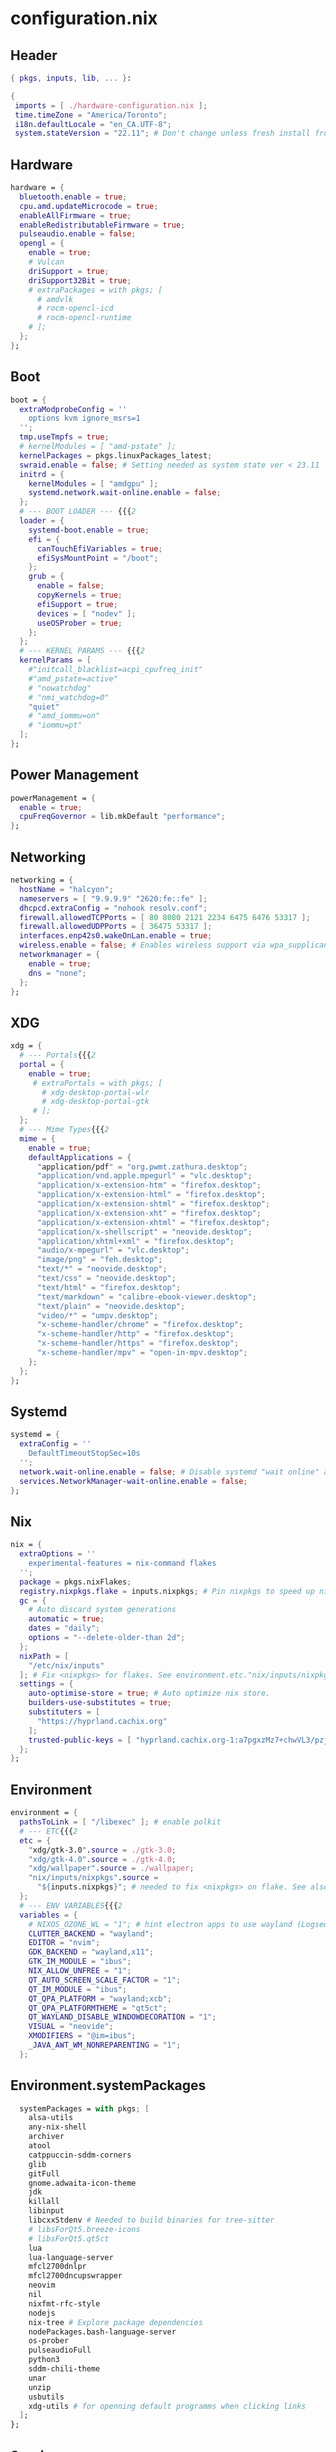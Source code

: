#+STARTUP: overview
* configuration.nix
#+PROPERTY: header-args :tangle "./configuration.nix"
** Header
#+BEGIN_SRC nix
{ pkgs, inputs, lib, ... }:

{
 imports = [ ./hardware-configuration.nix ];
 time.timeZone = "America/Toronto";
 i18n.defaultLocale = "en_CA.UTF-8";
 system.stateVersion = "22.11"; # Don't change unless fresh install from new ISO
#+END_SRC
** Hardware
#+BEGIN_SRC nix
  hardware = {
    bluetooth.enable = true;
    cpu.amd.updateMicrocode = true;
    enableAllFirmware = true;
    enableRedistributableFirmware = true;
    pulseaudio.enable = false;
    opengl = {
      enable = true;
      # Vulcan
      driSupport = true;
      driSupport32Bit = true;
      # extraPackages = with pkgs; [
        # amdvlk
        # rocm-opencl-icd
        # rocm-opencl-runtime
      # ];
    };
  };
#+END_SRC
** Boot
#+BEGIN_SRC nix
  boot = {
    extraModprobeConfig = ''
      options kvm ignore_msrs=1
    '';
    tmp.useTmpfs = true;
    # kernelModules = [ "amd-pstate" ];
    kernelPackages = pkgs.linuxPackages_latest;
    swraid.enable = false; # Setting needed as system state ver < 23.11
    initrd = {
      kernelModules = [ "amdgpu" ];
      systemd.network.wait-online.enable = false;
    };
    # --- BOOT LOADER --- {{{2
    loader = {
      systemd-boot.enable = true;
      efi = {
        canTouchEfiVariables = true;
        efiSysMountPoint = "/boot";
      };
      grub = {
        enable = false;
        copyKernels = true;
        efiSupport = true;
        devices = [ "nodev" ];
        useOSProber = true;
      };
    };
    # --- KERNEL PARAMS --- {{{2
    kernelParams = [
      #"initcall_blacklist=acpi_cpufreq_init"
      #"amd_pstate=active"
      # "nowatchdog"
      # "nmi_watchdog=0"
      "quiet"
      # "amd_iommu=on"
      # "iommu=pt"
    ];
  };
#+END_SRC
** Power Management
#+BEGIN_SRC nix
  powerManagement = {
    enable = true;
    cpuFreqGovernor = lib.mkDefault "performance";
  };
#+END_SRC
** Networking
#+BEGIN_SRC nix
  networking = {
    hostName = "halcyon";
    nameservers = [ "9.9.9.9" "2620:fe::fe" ];
    dhcpcd.extraConfig = "nohook resolv.conf";
    firewall.allowedTCPPorts = [ 80 8080 2121 2234 6475 6476 53317 ];
    firewall.allowedUDPPorts = [ 36475 53317 ];
    interfaces.enp42s0.wakeOnLan.enable = true;
    wireless.enable = false; # Enables wireless support via wpa_supplicant.
    networkmanager = {
      enable = true;
      dns = "none";
    };
  };
#+END_SRC
** XDG
#+BEGIN_SRC nix
  xdg = {
    # --- Portals{{{2
    portal = {
      enable = true;
       # extraPortals = with pkgs; [
         # xdg-desktop-portal-wlr
         # xdg-desktop-portal-gtk
       # ];
    };
    # --- Mime Types{{{2
    mime = {
      enable = true;
      defaultApplications = {
        "application/pdf" = "org.pwmt.zathura.desktop";
        "application/vnd.apple.mpegurl" = "vlc.desktop";
        "application/x-extension-htm" = "firefox.desktop";
        "application/x-extension-html" = "firefox.desktop";
        "application/x-extension-shtml" = "firefox.desktop";
        "application/x-extension-xht" = "firefox.desktop";
        "application/x-extension-xhtml" = "firefox.desktop";
        "application/x-shellscript" = "neovide.desktop";
        "application/xhtml+xml" = "firefox.desktop";
        "audio/x-mpegurl" = "vlc.desktop";
        "image/png" = "feh.desktop";
        "text/*" = "neovide.desktop";
        "text/css" = "neovide.desktop";
        "text/html" = "firefox.desktop";
        "text/markdown" = "calibre-ebook-viewer.desktop";
        "text/plain" = "neovide.desktop";
        "video/*" = "umpv.desktop";
        "x-scheme-handler/chrome" = "firefox.desktop";
        "x-scheme-handler/http" = "firefox.desktop";
        "x-scheme-handler/https" = "firefox.desktop";
        "x-scheme-handler/mpv" = "open-in-mpv.desktop";
      };
    };
  };
#+END_SRC
** Systemd
#+BEGIN_SRC nix
  systemd = {
    extraConfig = ''
      DefaultTimeoutStopSec=10s
    '';
    network.wait-online.enable = false; # Disable systemd "wait online" as it gets stuck waiting for connection on 2nd NIC
    services.NetworkManager-wait-online.enable = false;
  };
#+END_SRC
** Nix
#+BEGIN_SRC nix
  nix = {
    extraOptions = ''
      experimental-features = nix-command flakes
    '';
    package = pkgs.nixFlakes;
    registry.nixpkgs.flake = inputs.nixpkgs; # Pin nixpkgs to speed up nix commands
    gc = {
      # Auto discard system generations
      automatic = true;
      dates = "daily";
      options = "--delete-older-than 2d";
    };
    nixPath = [
      "/etc/nix/inputs"
    ]; # Fix <nixpkgs> for flakes. See environment.etc."nix/inputs/nixpkgs"
    settings = {
      auto-optimise-store = true; # Auto optimize nix store.
      builders-use-substitutes = true;
      substituters = [
        "https://hyprland.cachix.org"
      ];
      trusted-public-keys = [ "hyprland.cachix.org-1:a7pgxzMz7+chwVL3/pzj6jIBMioiJM7ypFP8PwtkuGc=" ];
    };
  };
#+END_SRC
** Environment
#+BEGIN_SRC nix
  environment = {
    pathsToLink = [ "/libexec" ]; # enable polkit
    # --- ETC{{{2
    etc = {
      "xdg/gtk-3.0".source = ./gtk-3.0;
      "xdg/gtk-4.0".source = ./gtk-4.0;
      "xdg/wallpaper".source = ./wallpaper;
      "nix/inputs/nixpkgs".source =
        "${inputs.nixpkgs}"; # needed to fix <nixpkgs> on flake. See also nix.nixPath
    };
    # --- ENV VARIABLES{{{2
    variables = {
      # NIXOS_OZONE_WL = "1"; # hint electron apps to use wayland (Logseq doesn't like it.. slow start, crashy)
      CLUTTER_BACKEND = "wayland";
      EDITOR = "nvim";
      GDK_BACKEND = "wayland,x11";
      GTK_IM_MODULE = "ibus";
      NIX_ALLOW_UNFREE = "1";
      QT_AUTO_SCREEN_SCALE_FACTOR = "1";
      QT_IM_MODULE = "ibus";
      QT_QPA_PLATFORM = "wayland;xcb";
      QT_QPA_PLATFORMTHEME = "qt5ct";
      QT_WAYLAND_DISABLE_WINDOWDECORATION = "1";
      VISUAL = "neovide";
      XMODIFIERS = "@im=ibus";
      _JAVA_AWT_WM_NONREPARENTING = "1";
    };
#+END_SRC
** Environment.systemPackages
#+BEGIN_SRC nix
    systemPackages = with pkgs; [
      alsa-utils
      any-nix-shell
      archiver
      atool
      catppuccin-sddm-corners
      glib
      gitFull
      gnome.adwaita-icon-theme
      jdk
      killall
      libinput
      libcxxStdenv # Needed to build binaries for tree-sitter
      # libsForQt5.breeze-icons
      # libsForQt5.qt5ct
      lua
      lua-language-server
      mfcl2700dnlpr
      mfcl2700dncupswrapper
      neovim
      nil
      nixfmt-rfc-style
      nodejs
      nix-tree # Explore package dependencies
      nodePackages.bash-language-server
      os-prober
      pulseaudioFull
      python3
      sddm-chili-theme
      unar
      unzip
      usbutils
      xdg-utils # for openning default programms when clicking links
    ];
  };
#+END_SRC
** Services
#+BEGIN_SRC nix
  services = {
    accounts-daemon.enable = true;
    avahi.enable = true;
    blueman.enable = false;
    dbus.enable = true;
    flatpak.enable = true;
    geoclue2.enable = true;
    gnome.gnome-keyring.enable = true;
    gvfs.enable = true; # Mount, trash, and other functionalities
    openssh.enable = false;
    printing.drivers = [ pkgs.brlaser ];
    printing.enable = true;
    tumbler.enable = true; # Thumbnail support for images
    # --- DESKTOPMANAGER.PLASMA6{{{2
    desktopManager = {
      plasma6.enable = false;
    };
    # --- DISPLAY MANAGER{{{2
    displayManager = {
      # startx.enable = true; # console login
      defaultSession = "hyprland";
      sddm = {
        enable = true;
        theme = "catppuccin-sddm-corners";
        wayland.enable = true;
      };
    };
    # --- FRESH-RSS{{{2
    freshrss = {
      enable = true;
      baseUrl = "http://freshrss";
      defaultUser = "kev";
      passwordFile = "/run/secrets/freshrss";
      authType = "none";
    };
    # --- FSTRIM{{{2
    fstrim = {
      enable = true;
      interval = "weekly"; # the default
    };
    # --- PIPEWIRE{{{2
    pipewire = {
      enable = true;
      alsa.enable = true;
      alsa.support32Bit = true;
      pulse.enable = true;
      jack.enable = true;
    };
    # --- XSERVER{{{2
    xserver = {
      enable = true;
      xkb = {
        layout = "us";
        variant = "";
      };
      deviceSection = ''Option "TearFree" "true"'';
      # --- DESKTOP MANAGER{{{3
      desktopManager = {
        xterm.enable = false;
        gnome.enable = false;
        xfce = {
          enable = false;
          enableXfwm = false;
        };
      };
      # --- LIBINPUT{{{3
      libinput = {
        enable = true;
        mouse = {
          accelProfile = "flat";
          accelSpeed = "1.2";
          # buttonMapping = "1 8 3 4 5 6 7 2 9";
          # scrollMethod = "button";
          # scrollButton = 3;
        };
      };
      # --- WINDOW MANAGER{{{3
      windowManager = {
        i3 = {
          enable = false;
          extraPackages = [
            # lxappearance
            # feh
          ];
        };
      };
    };
  };
#+END_SRC
** QT
#+BEGIN_SRC nix
  qt = {
    enable = true;
    platformTheme = "qt5ct";
    style = "kvantum";
  };
#+END_SRC
** Fonts
#+BEGIN_SRC nix
  fonts = {
    packages = with pkgs; [
      font-awesome
      noto-fonts-lgc-plus
      noto-fonts-color-emoji
      source-code-pro
      victor-mono
      (nerdfonts.override { fonts = [ "FiraCode" ]; })
    ];
  };
#+END_SRC
** Security
#+BEGIN_SRC nix
  security = {
    polkit.enable = true;
    rtkit.enable = true;
    sudo.extraRules = [
      {
        users = [ "kev" ];
        commands = [
          {
            command = "ALL";
            options = [ "NOPASSWD" ];
          }
        ];
      }
    ];
  };
#+END_SRC
** Virtualisation
#+BEGIN_SRC nix
  virtualisation = {
    docker = {
      enable = false;
    };
    podman = {
      enable = false;
      dockerCompat = true;
      dockerSocket.enable = true;
    };
    libvirtd = {
      enable = true;
      onBoot = "ignore";
      onShutdown = "shutdown";
      qemu = {
        runAsRoot = true;
      };
    };
  };
#+END_SRC
** Users
*** Settings
#+BEGIN_SRC nix
  users.users.kev = {
    isNormalUser = true;
    description = "kev";
    extraGroups =
      [ "networkmanager" "adbusers" "wheel" "kvm" "libvirtd" "input" "audio" "podman" "docker" ];
    shell = pkgs.fish;
#+END_SRC
*** Packages
#+BEGIN_SRC nix
    packages = with pkgs; [
      # android-tools
      # anydesk
      appeditor
      arc-theme
      archiver
      authenticator
      bat
      # bitwarden
      btop
      calibre
      cargo
      cava # Terminal audio visualizer
      celestia
      clifm
      cliphist
      diff-so-fancy
      discord
      # docker
      dracula-theme
      emacs
      emacsPackages.all-the-icons-nerd-fonts
      eza
      fd
      feh
      fishPlugins.tide
      fishPlugins.puffer
      fishPlugins.grc
      fishPlugins.fzf
      fishPlugins.autopair
      foliate
      fuzzel # Launcher
      fzf
      gammastep
      gdu # Disk space analyzer
      gnome-extension-manager
      gnome.gnome-tweaks
      gnome.file-roller
      gnome.gnome-clocks
      grc # generic text colourizer. Using with fishPlugins.grc
      grim
      gucharmap
      helix
      http-server # Simple http server. Using with surfingkeys config.
      hyprpicker
      inputs.hyprland-contrib.packages.${pkgs.system}.grimblast # Wrapper for grim/slurp. . Using flake as nixpkgs ver pulls in old hyprland
      jc # Convert output to json for many utils. Useful with Nushell
      jgmenu
      jq
      kdePackages.kalarm
      kdePackages.polkit-kde-agent-1
      kdePackages.qtstyleplugin-kvantum
      kdePackages.qt6ct
      kitty
      lazygit
      libnotify
      libsForQt5.qtstyleplugin-kvantum
      # localsend
      # logseq
      # lunarvim
      mako
      marksman # Language server for markdown.
      mediainfo # Provides info on media files.
      meld
      (mpv.override { scripts = [ mpvScripts.mpris mpvScripts.sponsorblock mpvScripts.visualizer ]; })
      mpv-shim-default-shaders
      ncdu
      ncpamixer
      neovide # Nvim gui front end
      nix-prefetch-git
      nix-search-cli
      nushell
      nvd # Nix derivation diff tool
      pamixer
      pavucontrol
      pistol # File preview for clifm
      playerctl
      qalculate-gtk
      qmplay2
      ripgrep
      scrcpy
      slurp
      spotify
      steam-run
      stellarium
      stow
      stylua
      swaybg
      swayidle
      swaylock
      syncthing
      tartube # Front end for yt-dlp
      tealdeer # Command line help 'tldr'
      thunderbird
      treesheets
      nodePackages.tiddlywiki
      tree-sitter
      virt-manager
      # vivaldi
      # vivaldi-ffmpeg-codecs
      vlc
      wakeonlan # For lgtv control

      waybar
      # inputs.nixpkgs-trunk.legacyPackages.${pkgs.system}.waybar

      waypaper
      websocat # For lgtv control
      wttrbar
      wev
      wget
      wl-clipboard # wl-copy and wl-paste for copy/paste from stdin / stdout
      wofi
      wtype # For wofi-emoji
      yad
      yazi
      ydotool
      yt-dlp
      zathura
      zoxide
    ];
  };
#+END_SRC
** Programs
*** General
#+BEGIN_SRC nix
  programs = {
    adb.enable = true;
    command-not-found.enable = false;
    dconf.enable = true;
    ssh.startAgent = true;
    neovim = { vimAlias = true; };
#+END_SRC
*** Firefox
#+BEGIN_SRC nix
    firefox = {
      enable = true;
      # nativeMessagingHosts.packages = [ pkgs.fx-cast-bridge ];
    };
#+END_SRC
*** Fish
#+BEGIN_SRC nix
    fish = {
      enable = true;
      # --- Prompt{{{3
      promptInit = ''
        ${pkgs.any-nix-shell}/bin/any-nix-shell fish --info-right | source
      '';
      # --- Abbr{{{3
      shellAbbrs = {
        "npi --set-cursor" = "nix profile install nixpkgs#%";
        "ns --set-cursor" = "nix shell nixpkgs#%";
        "nr --set-cursor" = "nix run nixpkgs#%";
      };
      # --- Aliases{{{3
      shellAliases = {
        cat = "bat";
        conf = "neovide  ~/NixOS/configuration.nix";
        e = "nvim";
        ee = "neovide";
        gcroots = "sudo nix-store --gc --print-roots | grep -Ev '^(/proc|/nix|/run)'";
        lg = "lazygit";
        lp = "nix profile list | grep -E 'Flake attribute|Index'";
        rb = "sudo nixos-rebuild switch --flake '/home/kev/NixOS#halcyon' && nix flake archive /home/kev/NixOS && /home/kev/bin/sysdiff";
        referrer = "nix-store --query --referrers";
        repair-store = "sudo nix-store --verify --check-contents --repair";
        rp = "nix profile remove ";
        sdg = "sudo nix-collect-garbage -d";
        sg = "sudo nix-env --list-generations --profile /nix/var/nix/profiles/system";
        sgc = "sudo nix store gc -v";
        storebin = "nix-store -q --roots (which $argv)";
        sys = "sudo du -hs /nix/store/ /var/";
        udg = "nix-collect-garbage -d";
        ug = "nix-env --list-generations";
        ugc = "nix store gc -v";
        up = "nix flake update /home/kev/NixOS";
        uup = "nix profile upgrade '.*'";
        verify-store = "sudo nix-store --verify --check-contents";
      };
      # --- Interactive Shell Init{{{3
      interactiveShellInit = '' # Set Neovim as default man viewer
        set -x MANPAGER "nvim -c 'Man!'"
      '';
    };
#+END_SRC
*** FZF
#+BEGIN_SRC nix
    fzf = {
      keybindings = true;
      fuzzyCompletion = true;
    };
#+END_SRC
*** Hyprland
#+BEGIN_SRC nix
    hyprland = {
      enable = true;
      package = inputs.hyprland.packages.${pkgs.system}.hyprland;
    };
#+END_SRC
*** Nix-Index
#+BEGIN_SRC nix
    nix-index = {
      enable = true;
      enableFishIntegration = true;
    };
#+END_SRC
*** Nix-ld
#+BEGIN_SRC nix
    nix-ld = {
      enable = true;
        libraries = with pkgs; [
          # Add missing dynamic libraries for unpackged programs here.. not systemPackages or user packages.
          alsa-lib
          at-spi2-atk
          at-spi2-core
          atk
          cairo
          cups
          curl
          dbus
          expat
          fontconfig
          freetype
          fuse3
          gdk-pixbuf
          glib
          gtk2
          gtk3
          gtk4
          harfbuzz
          icu
          krb5
          libGL
          libappindicator-gtk3
          libdrm
          libglvnd
          libnotify
          libpulseaudio
          libunwind
          libusb1
          libuuid
          libxkbcommon
          libxml2
          mesa
          nspr
          nss
          openssl
          pango
          pipewire
          stdenv.cc.cc
          systemd
          vulkan-loader
          xorg.libX11
          xorg.libXScrnSaver
          xorg.libXcomposite
          xorg.libXcursor
          xorg.libXdamage
          xorg.libXext
          xorg.libXfixes
          xorg.libXi
          xorg.libXrandr
          xorg.libXrender
          xorg.libXtst
          xorg.libxcb
          xorg.libxkbfile
          xorg.libxshmfence
          xorg.libXinerama
          zlib
        ];
    };
#+END_SRC
*** Sway
#+BEGIN_SRC nix
    sway = {
      enable = true;
      wrapperFeatures.gtk = true;
    };
#+END_SRC
*** Thunar
#+BEGIN_SRC nix
    thunar = {
      enable = true;
      plugins = with pkgs.xfce; [
        thunar-archive-plugin
        thunar-volman
      ];
    };
  }; #End of programs
#+END_SRC
** Nixpkgs
#+BEGIN_SRC nix
  nixpkgs.config = {
    allowUnfree = true;
    # permittedInsecurePackages = [ "electron-25.9.0" ];
  };
} #End of configuration.nix
#+END_SRC
* hyprland.conf
#+PROPERTY: header-args :tangle "./hyprland.conf"
** Autostarts
#+BEGIN_SRC conf
exec-once = waypaper --restore
exec-once = systemctl --user import-environment WAYLAND_DISPLAY XDG_CURRENT_DESKTOP
exec-once = /home/kev/bin/nixos-polkit-agent
exec-once = dbus-update-activation-environment --systemd WAYLAND_DISPLAY XDG_CURRENT_DESKTOP=$XDG_CURRENT_DESKTOP
exec-once = waybar & configure-gtk & gammastep-indicator -c ~/.config/gammastep/gammastep.conf & ssh-add
exec-once = wl-paste --watch cliphist store
exec-once = mako -c ~/.config/mako/config
exec-once = [workspace 8 silent] kitty -e http-server -p 8085 -c-1 ~/dotfiles/firefox_ext_confs/surfingkeys
# exec-once = syncthing serve
# exec-once = localsend autostart
exec-once = [workspace 8 silent] kitty tiddlywiki /home/kev/Code/tiddiwiki --listen host=localhost port=8081
exec-once = playerctld daemon
exec-once = sudo -b ydotoold --socket-path="$HOME/.ydotool_socket" --socket-own="$(id -u):$(id -g)"
exec-once = [workspace 7 silent] kalarm --tray
exec-once = [workspace 6 silent] discord
exec-once = [workspace 2 silent] kitty
exec-once = [workspace 1] firefox
#+END_SRC
** Inputs
#+BEGIN_SRC conf
input {
    kb_layout = us
    kb_variant =
    kb_model =
    kb_options = ctrl:nocaps
    kb_rules =
    follow_mouse = 1

    touchpad {
        natural_scroll = false
    }

    sensitivity = 0 # -1.0 - 1.0, 0 means no modification.
    numlock_by_default = true
}
#+END_SRC
** General
#+BEGIN_SRC conf
general {

    gaps_in = 5
    gaps_out = 5
    border_size = 1
   # col.active_border = rgba(33ccffee) rgba(00ff99ee) 45deg
    col.active_border = rgba(7984A4ee)
    col.inactive_border = rgba(595959aa)
    cursor_inactive_timeout = 2
    layout = master
}
#+END_SRC
** Decoration
#+BEGIN_SRC conf
decoration {
    blur {
        enabled = false
        size = 10
        passes =1
        new_optimizations = true
        ignore_opacity = true
        noise = 0
        brightness = 0.60
    }
    active_opacity = 1.00
    inactive_opacity = 0.95
    rounding = 0
    drop_shadow = true
    shadow_range = 4
    shadow_render_power = 3
    col.shadow = rgba(1a1a1aee)
}
#+END_SRC
** Animations
#+BEGIN_SRC conf
animations {
    enabled = yes
    bezier = wind, 0.05, 0.9, 0.1, 1.05
    bezier = winIn, 0.1, 1.1, 0.1, 1.1
    bezier = winOut, 0.3, -0.3, 0, 1
    bezier = liner, 1, 1, 1, 1
    animation = windows, 1, 2, wind, slide
    animation = windowsIn, 1, 2, winIn, slide
    animation = windowsOut, 1, 2, winOut, slide
    animation = windowsMove, 1, 2, wind, slide
    animation = border, 1, 1, liner
    animation = borderangle, 1, 30, liner, loop
    animation = fade, 1, 10, default
    animation = workspaces, 1, 2, wind
}
#+END_SRC
** Layouts
*** Dwindle
#+BEGIN_SRC conf
dwindle {
    pseudotile = true # master switch for pseudotiling. Enabling is bound to mainMod + P in the keybinds section below
    preserve_split = true # you probably want this
}
#+END_SRC
*** Master
#+BEGIN_SRC conf
master {
    new_is_master = true
    orientation = right
    special_scale_factor = 0.98
    no_gaps_when_only = 1
    drop_at_cursor = true
}
#+END_SRC
** Misc
#+BEGIN_SRC conf
misc {
    disable_hyprland_logo = true
    mouse_move_enables_dpms = true
    key_press_enables_dpms = true
}
env = XCURSOR_SIZE,24
# Blur Waybar background
blurls = waybar

# --- Gestures{{{1
gestures {
    workspace_swipe = false
}

binds {
      workspace_back_and_forth = true
}
#+END_SRC
** Window Rules
#+BEGIN_SRC conf
windowrulev2 = float,class:firefox,title:Picture-in-Picture
windowrulev2 = float,class:qalculate-gtk
windowrulev2 = move 1435 35,class:qalculate-gtk
windowrulev2 = size 25% 25%,class:qalculate-gtk
windowrulev2 = workspace special:calculator,class:(qalculate-gtk)
windowrulev2 = workspace special:discord,class:discord
windowrulev2 = float,class:popterm
windowrulev2 = workspace special:popterm,class:popterm
windowrulev2 = move 250 50,class:popterm
windowrulev2 = size 75% 90%,class:popterm
windowrulev2 = float,class:neovide
windowrulev2 = move 250 50,class:neovide
windowrulev2 = size 75% 90%,class:neovide
windowrulev2 = workspace special:editor,class:neovide
windowrulev2 = float,title:LGTV
windowrulev2 = center,title:LGTV
windowrulev2 = move 1600 35,title:LGTV
windowrulev2 = stayfocused,class:sudoku-Main, floating:1, fullscreen:0
#+END_SRC

** Keybinds
*** General
#+BEGIN_SRC conf
  bind = SUPER CONTROL, grave, movetoworkspace,e+0
  bind = SUPER SHIFT, grave, movetoworkspace,special
  bind = SUPER, grave, togglespecialworkspace
  bind = SUPER SHIFT, Q, exit,
  bind = SUPER SHIFT, X, killactive,
  bind = SUPER SHIFT, space, togglefloating
  bind = SUPER, S, pseudo
  bind = SUPER, KP_DIVIDE, exec, systemctl suspend
  bind = SUPER, up, movefocus, u
  bind = SUPER, down, movefocus, d
  bind = SUPER, left, movefocus, l
  bind = SUPER, right, movefocus, r
  bind = SUPER, Backspace, fullscreen, 1
  bind = SUPER SHIFT, Backspace, fakefullscreen, 1
  bind = SUPER, KP_Add, exec, /home/kev/bin/hyprzoom in
  bind = SUPER, KP_Subtract,exec, /home/kev/bin/hyprzoom reset
  bind = SUPER, e, exec, umpv --ytdl-format=bestvideo+bestaudio/best --fs "$(wl-paste)" # Play clipboard link with mpv
#+END_SRC
*** Launchers
#+BEGIN_SRC conf
  bind = SUPER SHIFT, W, exec, waypaper
  bind = ,F10, exec, ydotool mousemove -a -x 0 -y 1920
  bind = SUPER SHIFT, Z, exec, pkill wofi || wofi --show run
  bind = SUPER SHIFT, c, exec, cliphist wipe
  bind = SUPER, KP_ENTER, exec, toggle_term
  bind = SUPER, KP_MULTIPLY, exec, pgrep qalculate-gtk && hyprctl dispatch togglespecialworkspace calculator || qalculate-gtk
  bind = SUPER, code:90, exec, pgrep -i discord && hyprctl dispatch togglespecialworkspace discord || discord
  bind = SUPER, Z, exec, pkill fuzzel || fuzzel --show-actions
  bind = SUPER, b, exec, pkill waybar || waybar
  bind = SUPER, c, exec, ~/bin/show_cliphist
  bind = SUPER, code:91, exec, toggle_editor
  bind = SUPER, return, exec, kitty
  bind = SUPER, p, exec, hyprpicker -a
#+END_SRC
*** Master Layout Binds
#+BEGIN_SRC conf
  bind = SUPER, M, layoutmsg, addmaster
  bind = SUPER SHIFT, M, layoutmsg, removemaster
  bind = SUPER SHIFT, left, layoutmsg, swapprev
  bind = SUPER SHIFT, return, layoutmsg, swapwithmaster auto
  bind = SUPER SHIFT, right, layoutmsg, swapnext
  bind = SUPER, bracketleft, layoutmsg, orientationprev
  bind = SUPER, bracketright, layoutmsg, orientationnext
#+END_SRC
*** Audio
#+BEGIN_SRC conf
bind = ,XF86AudioRaiseVolume, exec, pactl set-sink-volume @DEFAULT_SINK@ +1%
bind = ,XF86AudioLowerVolume, exec, pactl set-sink-volume @DEFAULT_SINK@ -1%
bind = ,XF86AudioMute, exec, ~/bin/toggle_mute
#+END_SRC
*** MPRIS
#+BEGIN_SRC conf
# KP_7, KP_8, KP_9 not working, so used keycodes
bind = SUPER, code:79, exec, playerctl play-pause
bind = SUPER, code:80, exec, playerctl previous
bind = SUPER, code:81, exec, playerctl next
bind = SUPER, code:83, exec, playerctld shift && ~/bin/currentPlayer
bind = SUPER, code:84, exec, playerctld unshift && ~/bin/currentPlayer
#+END_SRC
*** LGTV
#+BEGIN_SRC conf
bind = SUPER, Delete, exec, ~/bin/lgtv system turnOff
bind = SUPER SHIFT, Delete, exec, ~/bin/lgtv wakeonlan
bind = SUPER, Prior, exec, ~/bin/lgtv audio setMute true
bind = SUPER SHIFT, Prior, exec, ~/bin/lgtv audio setMute false
bind = SUPER, Next, exec, ~/bin/lgtv audio volumeDown
bind = SUPER SHIFT, Next, exec, ~/bin/lgtv audio volumeUp
bind = SUPER, t, exec, ~/bin/lgtvgui
#+END_SRC
*** Workspace Switching
#+BEGIN_SRC conf
bind = SUPER, TAB, exec, /home/kev/bin/Hyprswitch
bind = SUPER ALT, left, workspace, e-1
bind = SUPER ALT, right, workspace, e+1
bind = SUPER, mouse_down, workspace, e+1
bind = SUPER, mouse_up, workspace, e-1
bind = SUPER, 1, workspace, 1
bind = SUPER, 2, workspace, 2
bind = SUPER, 3, workspace, 3
bind = SUPER, 4, workspace, 4
bind = SUPER, 5, workspace, 5
bind = SUPER, 6, workspace, 6
bind = SUPER, 7, workspace, 7
bind = SUPER, 8, workspace, 8
bind = SUPER, 9, workspace, 9
bind = SUPER, 0, workspace, 10
#+END_SRC
*** Window Move/Resize
#+BEGIN_SRC conf
bind = SUPER SHIFT, 1, movetoworkspace, 1
bind = SUPER SHIFT, 2, movetoworkspace, 2
bind = SUPER SHIFT, 3, movetoworkspace, 3
bind = SUPER SHIFT, 4, movetoworkspace, 4
bind = SUPER SHIFT, 5, movetoworkspace, 5
bind = SUPER SHIFT, 6, movetoworkspace, 6
bind = SUPER SHIFT, 7, movetoworkspace, 7
bind = SUPER SHIFT, 8, movetoworkspace, 8
bind = SUPER SHIFT, 9, movetoworkspace, 9
bind = SUPER SHIFT, 0, movetoworkspace, 10
bindm = SUPER, mouse:272, movewindow
bindm = SUPER, mouse:273, resizewindow
#+END_SRC
*** Screenshots
#+BEGIN_SRC conf
bind = SUPER, S, exec, ~/bin/wofi_grimblast
#+END_SRC
*** Notification Controls
#+BEGIN_SRC conf
bind = SUPER, A, exec, makoctl menu wofi -W 15% -H 10% -x 800 -y 5 -d -p 'Choose Action: '
bind = SUPER SHIFT, D, exec, makoctl restore
bind = SUPER, D, exec, makoctl dismiss
#+END_SRC
*** Submaps
**** General
#+BEGIN_SRC conf
bind = SUPER, R, submap, resize
bind = SUPER, L, submap, launcher
#+END_SRC
**** Resize
#+BEGIN_SRC conf
submap=resize
binde=,right,resizeactive,20 0
binde=,left,resizeactive,-20 0
binde=,up,resizeactive,0 -20
binde=,down,resizeactive,0 20
bind = ,escape, submap, reset
#+END_SRC
**** Launcher
#+BEGIN_SRC conf
submap=launcher
bind =, f, exec, firefox
bind =, f, submap, reset
bind =, e, exec, emacsclient -c
bind =, e, submap, reset
bind =, v, exec, neovide --neovim-bin lvim
bind =, v, submap, reset
bind =, s, exec, ~/Games/Hodoku/hodoku
bind =, s, submap, reset
bind =, escape, submap, reset
submap=reset
#+END_SRC
